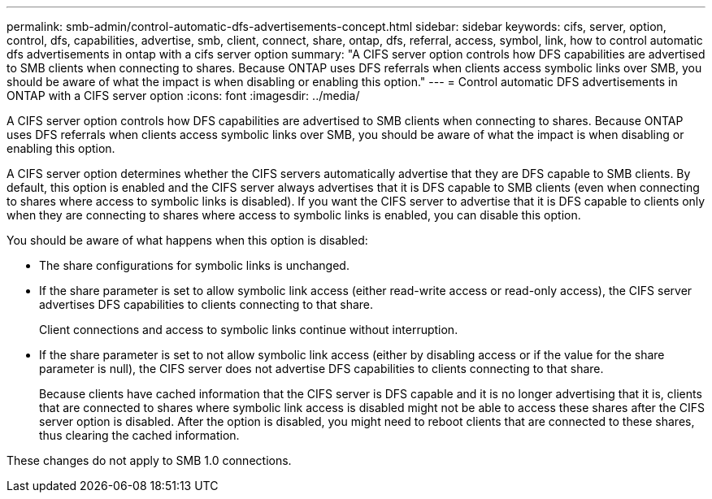 ---
permalink: smb-admin/control-automatic-dfs-advertisements-concept.html
sidebar: sidebar
keywords: cifs, server, option, control, dfs, capabilities, advertise, smb, client, connect, share, ontap, dfs, referral, access, symbol, link, how to control automatic dfs advertisements in ontap with a cifs server option
summary: "A CIFS server option controls how DFS capabilities are advertised to SMB clients when connecting to shares. Because ONTAP uses DFS referrals when clients access symbolic links over SMB, you should be aware of what the impact is when disabling or enabling this option."
---
= Control automatic DFS advertisements in ONTAP with a CIFS server option
:icons: font
:imagesdir: ../media/

[.lead]
A CIFS server option controls how DFS capabilities are advertised to SMB clients when connecting to shares. Because ONTAP uses DFS referrals when clients access symbolic links over SMB, you should be aware of what the impact is when disabling or enabling this option.

A CIFS server option determines whether the CIFS servers automatically advertise that they are DFS capable to SMB clients. By default, this option is enabled and the CIFS server always advertises that it is DFS capable to SMB clients (even when connecting to shares where access to symbolic links is disabled). If you want the CIFS server to advertise that it is DFS capable to clients only when they are connecting to shares where access to symbolic links is enabled, you can disable this option.

You should be aware of what happens when this option is disabled:

* The share configurations for symbolic links is unchanged.
* If the share parameter is set to allow symbolic link access (either read-write access or read-only access), the CIFS server advertises DFS capabilities to clients connecting to that share.
+
Client connections and access to symbolic links continue without interruption.

* If the share parameter is set to not allow symbolic link access (either by disabling access or if the value for the share parameter is null), the CIFS server does not advertise DFS capabilities to clients connecting to that share.
+
Because clients have cached information that the CIFS server is DFS capable and it is no longer advertising that it is, clients that are connected to shares where symbolic link access is disabled might not be able to access these shares after the CIFS server option is disabled. After the option is disabled, you might need to reboot clients that are connected to these shares, thus clearing the cached information.

These changes do not apply to SMB 1.0 connections.
